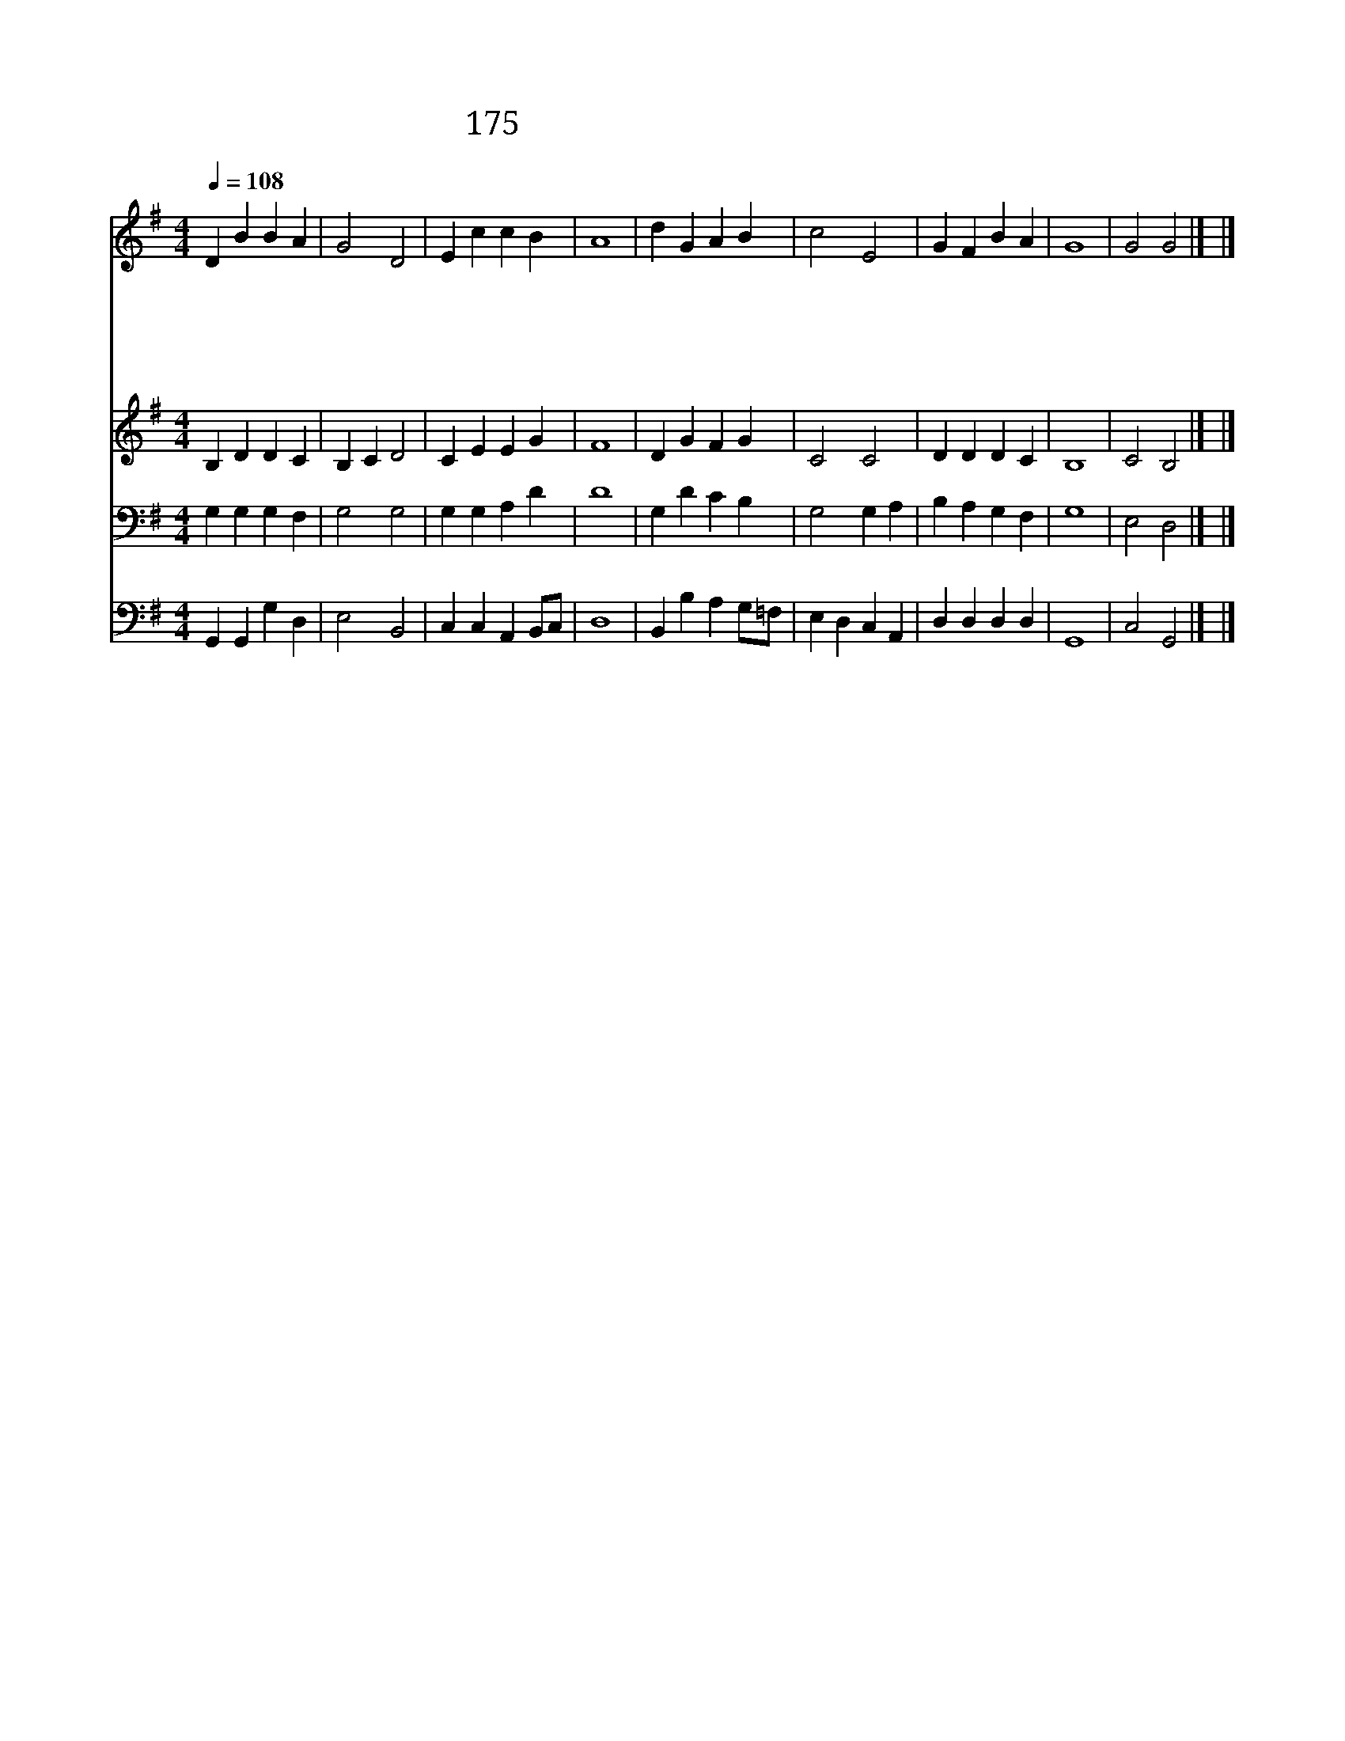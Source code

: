 X:195
T:175 성령이여 우리 찬송 부를 때
Z:W.H.Parker/J.F.Swift
Z:Copyright July 4th 2000 by 전도환
Z:All Rights Reserved
%%score 1 2 3 4
L:1/4
Q:1/4=108
M:4/4
I:linebreak $
K:G
V:1 treble
V:2 treble
V:3 bass
V:4 bass
V:1
 D B B A | G2 D2 | E c c B | A4 | d G A B | c2 E2 | G F B A | G4 | G2 G2 |] |] %10
w: 성 령 이 여|우 리|찬 송 부 를|때|진 심 으 로|찬 양|하 게 합 소|서|||
w: 성 령 이 여|우 리|기 도 드 릴|때|우 리 곁 에|계 셔|일 러 주 소|서|||
w: 성 령 이 여|우 리|성 경 읽 을|때|그 속 에 서|빛 을|보 게 합 소|서|||
w: 성 령 이 여|우 리|전 도 할 때|에|지 혜 로 운|말 씀|주 시 옵 소|서|||
w: 성 령 이 여|우 리|겸 손 해 져|서|우 리 주 와|같 이|되 게 합 소|서|아 멘||
V:2
 B, D D C | B, C D2 | C E E G | F4 | D G F G | C2 C2 | D D D C | B,4 | C2 B,2 |] |] %10
V:3
 G, G, G, F, | G,2 G,2 | G, G, A, D | D4 | G, D C B, | G,2 G, A, | B, A, G, F, | G,4 | E,2 D,2 |] %9
 |] %10
V:4
 G,, G,, G, D, | E,2 B,,2 | C, C, A,, B,,/C,/ | D,4 | B,, B, A, G,/=F,/ | E, D, C, A,, | %6
 D, D, D, D, | G,,4 | C,2 G,,2 |] |] %10
